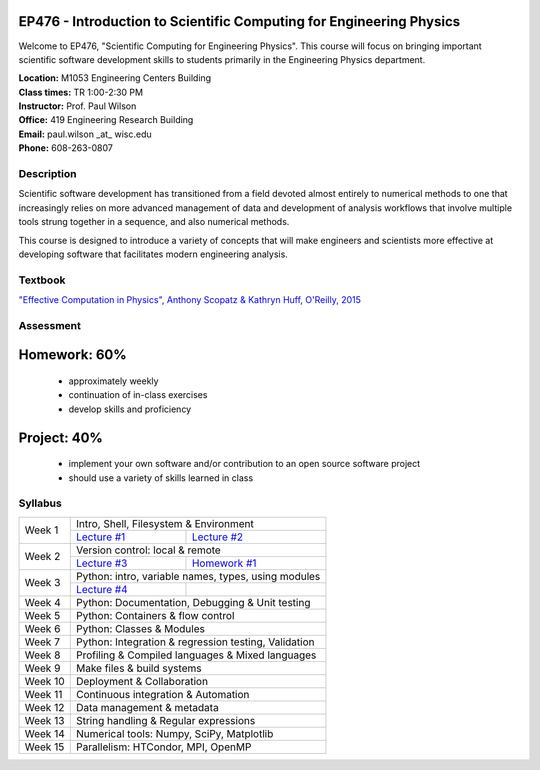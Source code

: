 EP476 - Introduction to Scientific Computing for Engineering Physics
====================================================================

Welcome to EP476, "Scientific Computing for Engineering Physics".  This course
will focus on bringing important scientific software development skills to students
primarily in the Engineering Physics department.


| **Location:** M1053 Engineering Centers Building
| **Class times:** TR 1:00-2:30 PM
| **Instructor:** Prof. Paul Wilson
| **Office:** 419 Engineering Research Building
| **Email:** paul.wilson \_at\_ wisc.edu
| **Phone:** 608-263-0807


Description
-----------

Scientific software development has transitioned from a field devoted almost
entirely to numerical methods to one that increasingly relies on more advanced
management of data and development of analysis workflows that involve multiple
tools strung together in a sequence, and also numerical methods.

This course is designed to introduce a variety of concepts that will make
engineers and scientists more effective at developing software that
facilitates modern engineering analysis.  

Textbook
---------

`"Effective Computation in Physics", Anthony Scopatz & Kathryn Huff, O'Reilly, 2015 <http://shop.oreilly.com/product/0636920033424.do>`_


Assessment
----------

Homework: 60%
=============

    * approximately weekly
    * continuation of in-class exercises
    * develop skills and proficiency

Project: 40%
============

    * implement your own software and/or contribution to an open source software project
    * should use a variety of skills learned in class


Syllabus
--------

+----------+---------------------------------------------------------------+
| Week 1   | Intro, Shell, Filesystem & Environment                        |
|          +------------------------------+--------------------------------+
|          | `Lecture #1 <lec01.rst>`_    | `Lecture #2 <lec02.rst>`_      |
+----------+------------------------------+--------------------------------+
| Week 2   | Version control: local & remote                               |
|          +------------------------------+--------------------------------+
|          | `Lecture #3 <lec03.rst>`_    | `Homework #1 <hw/hw1.rst>`_    |
+----------+------------------------------+--------------------------------+
| Week 3   | Python: intro, variable names, types, using modules           |
|          +------------------------------+--------------------------------+
|          | `Lecture #4 <lec04.rst>`_    |                                |
+----------+------------------------------+--------------------------------+
| Week 4   | Python: Documentation, Debugging & Unit testing               |
+----------+---------------------------------------------------------------+
| Week 5   | Python: Containers & flow control                             |
+----------+---------------------------------------------------------------+
| Week 6   | Python: Classes & Modules                                     |
+----------+---------------------------------------------------------------+
| Week 7   | Python: Integration & regression testing, Validation          |
+----------+---------------------------------------------------------------+
| Week 8   | Profiling & Compiled languages & Mixed languages              |
+----------+---------------------------------------------------------------+
| Week 9   | Make files & build systems                                    |
+----------+---------------------------------------------------------------+
| Week 10  | Deployment & Collaboration                                    |
+----------+---------------------------------------------------------------+
| Week 11  | Continuous integration & Automation                           |
+----------+---------------------------------------------------------------+
| Week 12  | Data management & metadata                                    |
+----------+---------------------------------------------------------------+
| Week 13  | String handling & Regular expressions                         |
+----------+---------------------------------------------------------------+
| Week 14  | Numerical tools: Numpy, SciPy, Matplotlib                     |
+----------+---------------------------------------------------------------+
| Week 15  | Parallelism: HTCondor, MPI, OpenMP                            |
+----------+---------------------------------------------------------------+
